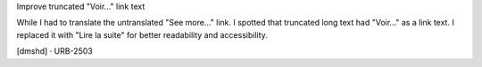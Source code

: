 Improve truncated "Voir..." link text

While I had to translate the untranslated "See more..." link. I spotted that truncated long text had "Voir..." as a link text. I replaced it with "Lire la suite" for better readability and accessibility.

[dmshd] · URB-2503
